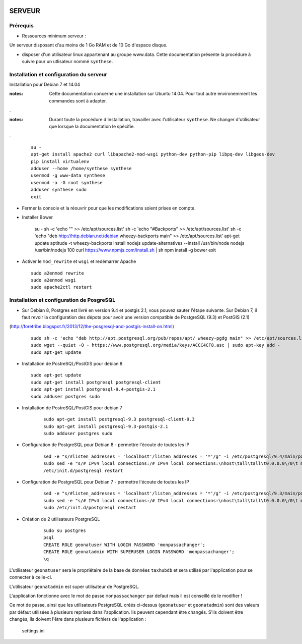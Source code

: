 .. image:: http://geotrek.fr/images/logo-pne.png
    :target: http://www.ecrins-parcnational.fr
    
=======
SERVEUR
=======


Prérequis
=========

* Ressources minimum serveur :

Un serveur disposant d'au moins de 1 Go RAM et de 10 Go d'espace disque.


* disposer d'un utilisateur linux appartenant au groupe www.data. Cette documentation présente la procédure à suivre pour un utlisateur nommé ``synthese``.



Installation et configuration du serveur
========================================

Installation pour Debian 7 et 14.04

:notes:

    Cette documentation concerne une installation sur Ubuntu 14.04. Pour tout autre environemment les commandes sont à adapter.

.

:notes:

    Durant toute la procédure d'installation, travailler avec l'utilisateur ``synthese``. Ne changer d'utilisateur que lorsque la documentation le spécifie.

.

  ::
  
    su - 
    apt-get install apache2 curl libapache2-mod-wsgi python-dev python-pip libpq-dev libgeos-dev
    pip install virtualenv
    adduser --home /home/synthese synthese
    usermod -g www-data synthese
    usermod -a -G root synthese
    adduser synthese sudo
    exit
    
* Fermer la console et la réouvrir pour que les modifications soient prises en compte.

* Installer Bower

    ::
    
    su -
    sh -c 'echo "" >> /etc/apt/sources.list'
    sh -c 'echo "#Backports" >> /etc/apt/sources.list'
    sh -c 'echo "deb http://http.debian.net/debian wheezy-backports main" >> /etc/apt/sources.list'
    apt-get update
    aptitude -t wheezy-backports install nodejs
    update-alternatives --install /usr/bin/node nodejs /usr/bin/nodejs 100
    curl https://www.npmjs.com/install.sh | sh
    npm install -g bower
    exit
    

* Activer le ``mod_rewrite`` et ``wsgi`` et redémarrer Apache

  ::  
        
        sudo a2enmod rewrite
        sudo a2enmod wsgi
        sudo apache2ctl restart
        

Installation et configuration de PosgreSQL
==========================================

* Sur Debian 8, Postgres est livré en version 9.4 et postgis 2.1, vous pouvez sauter l'étape suivante. Sur Debian 7, il faut revoir la configuration des dépots pour avoir une version compatible de PostgreSQL (9.3) et PostGIS (2.1)
(http://foretribe.blogspot.fr/2013/12/the-posgresql-and-postgis-install-on.html)

  ::  
  
        sudo sh -c 'echo "deb http://apt.postgresql.org/pub/repos/apt/ wheezy-pgdg main" >> /etc/apt/sources.list'
        sudo wget --quiet -O - https://www.postgresql.org/media/keys/ACCC4CF8.asc | sudo apt-key add -
        sudo apt-get update
 
* Installation de PostreSQL/PostGIS pour debian 8
 
  ::  
  
        sudo apt-get update
        sudo apt-get install postgresql postgresql-client
        sudo apt-get install postgresql-9.4-postgis-2.1
        sudo adduser postgres sudo
        
* Installation de PostreSQL/PostGIS pour debian 7

    ::
    
        sudo apt-get install postgresql-9.3 postgresql-client-9.3
        sudo apt-get install postgresql-9.3-postgis-2.1
        sudo adduser postgres sudo
        
* Configuration de PostgreSQL pour Debian 8 - permettre l'écoute de toutes les IP

    ::
    
        sed -e "s/#listen_addresses = 'localhost'/listen_addresses = '*'/g" -i /etc/postgresql/9.4/main/postgresql.conf
        sudo sed -e "s/# IPv4 local connections:/# IPv4 local connections:\nhost\tall\tall\t0.0.0.0\/0\t md5/g" -i /etc/postgresql/9.4/main/pg_hba.conf
        /etc/init.d/postgresql restart
        
* Configuration de PostgreSQL pour Debian 7 - permettre l'écoute de toutes les IP

    ::
    
        sed -e "s/#listen_addresses = 'localhost'/listen_addresses = '*'/g" -i /etc/postgresql/9.3/main/postgresql.conf
        sudo sed -e "s/# IPv4 local connections:/# IPv4 local connections:\nhost\tall\tall\t0.0.0.0\/0\t md5/g" -i /etc/postgresql/9.3/main/pg_hba.conf
        sudo /etc/init.d/postgresql restart

* Création de 2 utilisateurs PostgreSQL

    ::
    
        sudo su postgres
        psql
        CREATE ROLE geonatuser WITH LOGIN PASSWORD 'monpassachanger';
        CREATE ROLE geonatadmin WITH SUPERUSER LOGIN PASSWORD 'monpassachanger';
        \q
        
L'utilisateur ``geonatuser`` sera le propriétaire de la base de données ``taxhubdb`` et sera utilisé par l'application pour se connecter à celle-ci.

L'utilisateur ``geonatadmin`` est super utilisateur de PostgreSQL.

L'application fonctionne avec le mot de passe ``monpassachanger`` par defaut mais il est conseillé de le modifier !

Ce mot de passe, ainsi que les utilisateurs PostgreSQL créés ci-dessus (``geonatuser`` et ``geonatadmin``) sont des valeurs par défaut utilisées à plusieurs reprises dans l'application. Ils peuvent cependant être changés. S'ils doivent être changés, ils doivent l'être dans plusieurs fichiers de l'application : 

    settings.ini
